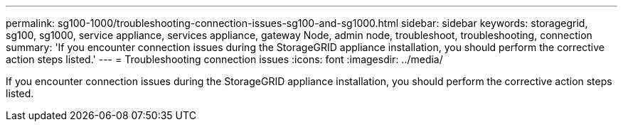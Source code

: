 ---
permalink: sg100-1000/troubleshooting-connection-issues-sg100-and-sg1000.html
sidebar: sidebar
keywords: storagegrid, sg100, sg1000, service appliance, services appliance, gateway Node, admin node, troubleshoot, troubleshooting, connection 
summary: 'If you encounter connection issues during the StorageGRID appliance installation, you should perform the corrective action steps listed.'
---
= Troubleshooting connection issues
:icons: font
:imagesdir: ../media/

[.lead]
If you encounter connection issues during the StorageGRID appliance installation, you should perform the corrective action steps listed.

